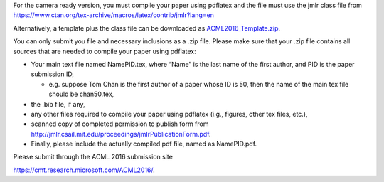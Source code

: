 .. title: Camera Ready Instructions
.. slug: camera-ready-instructions
.. date: 2015-12-10 10:09:58 UTC+13:00
.. tags: 
.. category: 
.. link: 
.. description: 
.. type: text

For the camera ready version, you must compile your paper using pdflatex and
the file must use the jmlr class file from
https://www.ctan.org/tex-archive/macros/latex/contrib/jmlr?lang=en

Alternatively, a template plus the class file can be downloaded as
`ACML2016_Template.zip <http://acml-conf.org/2016/ACML2016_Template.zip>`_.

You can only submit you file and necessary inclusions as a .zip file. Please
make sure that your .zip file contains all sources that are needed to compile
your paper using pdflatex:

* Your main text file named NamePID.tex, where “Name” is the last name of the
  first author, and PID is the paper submission ID,

  * e.g. suppose Tom Chan is the first author of a paper whose ID is 50, then
    the name of the main tex file should be chan50.tex,

* the .bib file, if any,
* any other files required to compile your paper using pdflatex (i.g., figures, other tex files, etc.),
* scanned copy of completed permission to publish form from 
  http://jmlr.csail.mit.edu/proceedings/jmlrPublicationForm.pdf.
* Finally, please include the actually compiled pdf file, named as NamePID.pdf.

Please submit through the ACML 2016 submission site

https://cmt.research.microsoft.com/ACML2016/.
